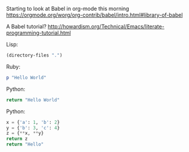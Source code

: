 Starting to look at Babel in org-mode this morning https://orgmode.org/worg/org-contrib/babel/intro.html#library-of-babel

A Babel tutorial?  http://howardism.org/Technical/Emacs/literate-programming-tutorial.html

Lisp:
#+BEGIN_SRC emacs-lisp
  (directory-files ".")
#+END_SRC

#+RESULTS:
| . | .. | .git | babel.org | babel.org~ |

Ruby:
#+BEGIN_SRC ruby
  p "Hello World"
#+END_SRC

#+RESULTS:
: Hello World

Python:
#+BEGIN_SRC python
 return "Hello World"
#+END_SRC

#+RESULTS:
: Hello World

Python:
#+BEGIN_SRC python
x = {'a': 1, 'b': 2}
y = {'b': 3, 'c': 4}
z = {**x, **y}
return z
return "Hello"
#+END_SRC

#+RESULTS:
| a | : | 1 | b | : | 3 | c | : | 4 |

